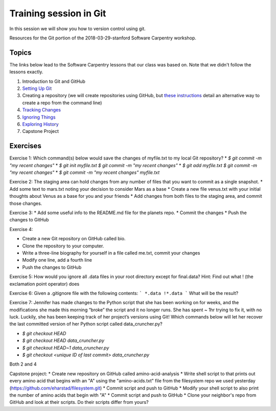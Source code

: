 **Training session in Git**
---------------------------

In this session we will show you how to version control using git. 

Resources for the Git portion of the 2018-03-29-stanford Software Carpentry workshop.

Topics
======

The links below lead to the Software Carpentry lessons that our class was based on. Note that we didn't follow the lessons exactly.

1. Introduction to Git and GitHub
2. `Setting Up Git <https://swcarpentry.github.io/git-novice/02-setup/>`_
3. Creating a repository (we will create repositories using GitHub, but `these instructions <https://swcarpentry.github.io/git-novice/03-create/>`_ detail an alternative way to create a repo from the command line)
4. `Tracking Changes <https://swcarpentry.github.io/git-novice/04-changes/>`_
5. `Ignoring Things <https://swcarpentry.github.io/git-novice/06-ignore/>`_
6. `Exploring History <https://swcarpentry.github.io/git-novice/05-history/>`_
7. Capstone Project

Exercises
=========

Exercise 1: 
Which command(s) below would save the changes of myfile.txt to my local Git repository?
* `$ git commit -m "my recent changes"`
* `$ git init myfile.txt $ git commit -m "my recent changes"`
* `$ git add myfile.txt $ git commit -m "my recent changes"`
* `$ git commit -m  "my recent changes"  myfile.txt`

Exercise 2:
The staging area can hold changes from any number of files that you want to commit as a single snapshot.
* Add some text to mars.txt noting your decision to consider Mars as a base
* Create a new file venus.txt with your initial thoughts about Venus as a base for you and your friends
* Add changes from both files to the staging area, and commit those changes.

Exercise 3:
* Add some useful info to the README.md file for the planets repo.
* Commit the changes
* Push the changes to GitHub

Exercise 4:

* Create a new Git repository on GitHub called bio.
* Clone the repository to your computer.
* Write a three-line biography for yourself in a file called me.txt, commit your changes
* Modify one line, add a fourth line
* Push the changes to GitHub

Exercise 5:
How would you ignore all .data files in your root directory except for final.data? Hint: Find out what ! (the exclamation point operator) does

Exercise 6:
Given a .gitignore file with the following contents:
```
*.data
!*.data
```
What will be the result?

Exercise 7:
Jennifer has made changes to the Python script that she has been working on for weeks, and the modifications she made this morning “broke” the script and it no longer runs. She has spent ~ 1hr trying to fix it, with no luck. Luckily, she has been keeping track of her project’s versions using Git! Which commands below will let her recover the last committed version of her Python script called data_cruncher.py?

* `$ git checkout HEAD`
* `$ git checkout HEAD data_cruncher.py`
* `$ git checkout HEAD~1 data_cruncher.py`
* `$ git checkout <unique ID of last commit> data_cruncher.py`
Both 2 and 4

Capstone project:
* Create new repository on GitHub called amino-acid-analysis
* Write shell script to that prints out every amino acid that begins with an "A" using the "amino-acids.txt" file from the filesystem repo we used yesterday (https://github.com/eharstad/filesystem.git)
* Commit script and push to GitHub
* Modify your shell script to also print the number of amino acids that begin with "A"
* Commit script and push to GitHub
* Clone your neighbor's repo from GitHub and look at their scripts. Do their scripts differ from yours?
